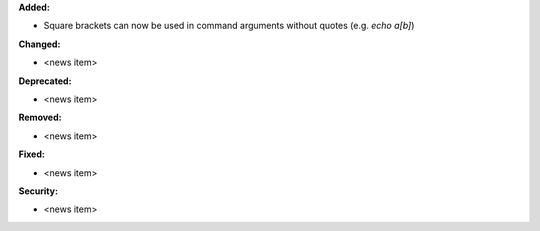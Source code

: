 **Added:**

* Square brackets can now be used in command arguments without quotes (e.g. `echo a[b]`)

**Changed:**

* <news item>

**Deprecated:**

* <news item>

**Removed:**

* <news item>

**Fixed:**

* <news item>

**Security:**

* <news item>
